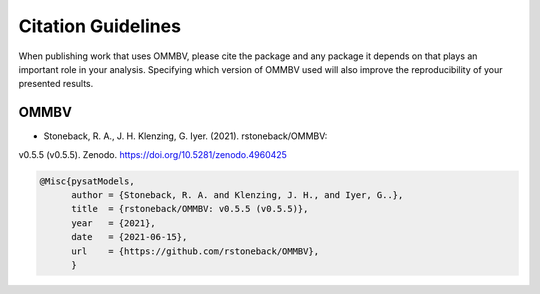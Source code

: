 .. _citing:

Citation Guidelines
===================

When publishing work that uses OMMBV, please cite the package and any
package it depends on that plays an important role in your analysis.
Specifying which version of OMMBV used will also improve the
reproducibility of your presented results.

OMMBV
-----

* Stoneback, R. A., J. H. Klenzing,  G. Iyer. (2021). rstoneback/OMMBV:
v0.5.5 (v0.5.5). Zenodo. https://doi.org/10.5281/zenodo.4960425


.. code-block:: latex

    @Misc{pysatModels,
          author = {Stoneback, R. A. and Klenzing, J. H., and Iyer, G..},
	  title  = {rstoneback/OMMBV: v0.5.5 (v0.5.5)},
  	  year   = {2021},
	  date   = {2021-06-15},
	  url    = {https://github.com/rstoneback/OMMBV},
	  }

